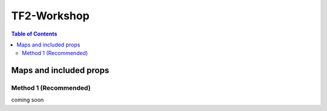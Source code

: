 .. _tf2_workshop:

TF2-Workshop
==============

.. contents:: Table of Contents
    :depth: 3

.. _maps_and_props_w:

Maps and included props
-----------------------

.. _method_1_w:

Method 1 (Recommended)
^^^^^^^^^^^^^^^^^^^^^^

coming soon